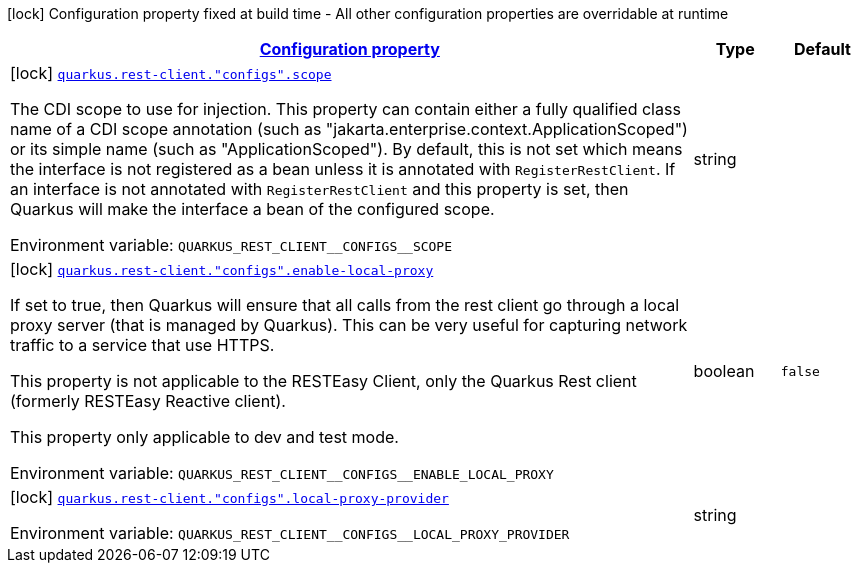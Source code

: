
:summaryTableId: quarkus-restclient-config-rest-client-build-config
[.configuration-legend]
icon:lock[title=Fixed at build time] Configuration property fixed at build time - All other configuration properties are overridable at runtime
[.configuration-reference, cols="80,.^10,.^10"]
|===

h|[[quarkus-restclient-config-rest-client-build-config_configuration]]link:#quarkus-restclient-config-rest-client-build-config_configuration[Configuration property]

h|Type
h|Default

a|icon:lock[title=Fixed at build time] [[quarkus-restclient-config-rest-client-build-config_quarkus-rest-client-configs-scope]]`link:#quarkus-restclient-config-rest-client-build-config_quarkus-rest-client-configs-scope[quarkus.rest-client."configs".scope]`


[.description]
--
The CDI scope to use for injection. This property can contain either a fully qualified class name of a CDI scope annotation (such as "jakarta.enterprise.context.ApplicationScoped") or its simple name (such as "ApplicationScoped"). By default, this is not set which means the interface is not registered as a bean unless it is annotated with `RegisterRestClient`. If an interface is not annotated with `RegisterRestClient` and this property is set, then Quarkus will make the interface a bean of the configured scope.

ifdef::add-copy-button-to-env-var[]
Environment variable: env_var_with_copy_button:+++QUARKUS_REST_CLIENT__CONFIGS__SCOPE+++[]
endif::add-copy-button-to-env-var[]
ifndef::add-copy-button-to-env-var[]
Environment variable: `+++QUARKUS_REST_CLIENT__CONFIGS__SCOPE+++`
endif::add-copy-button-to-env-var[]
--|string 
|


a|icon:lock[title=Fixed at build time] [[quarkus-restclient-config-rest-client-build-config_quarkus-rest-client-configs-enable-local-proxy]]`link:#quarkus-restclient-config-rest-client-build-config_quarkus-rest-client-configs-enable-local-proxy[quarkus.rest-client."configs".enable-local-proxy]`


[.description]
--
If set to true, then Quarkus will ensure that all calls from the rest client go through a local proxy server (that is managed by Quarkus). This can be very useful for capturing network traffic to a service that use HTTPS.

This property is not applicable to the RESTEasy Client, only the Quarkus Rest client (formerly RESTEasy Reactive client).

This property only applicable to dev and test mode.

ifdef::add-copy-button-to-env-var[]
Environment variable: env_var_with_copy_button:+++QUARKUS_REST_CLIENT__CONFIGS__ENABLE_LOCAL_PROXY+++[]
endif::add-copy-button-to-env-var[]
ifndef::add-copy-button-to-env-var[]
Environment variable: `+++QUARKUS_REST_CLIENT__CONFIGS__ENABLE_LOCAL_PROXY+++`
endif::add-copy-button-to-env-var[]
--|boolean 
|`false`


a|icon:lock[title=Fixed at build time] [[quarkus-restclient-config-rest-client-build-config_quarkus-rest-client-configs-local-proxy-provider]]`link:#quarkus-restclient-config-rest-client-build-config_quarkus-rest-client-configs-local-proxy-provider[quarkus.rest-client."configs".local-proxy-provider]`


[.description]
--
ifdef::add-copy-button-to-env-var[]
Environment variable: env_var_with_copy_button:+++QUARKUS_REST_CLIENT__CONFIGS__LOCAL_PROXY_PROVIDER+++[]
endif::add-copy-button-to-env-var[]
ifndef::add-copy-button-to-env-var[]
Environment variable: `+++QUARKUS_REST_CLIENT__CONFIGS__LOCAL_PROXY_PROVIDER+++`
endif::add-copy-button-to-env-var[]
--|string 
|

|===
